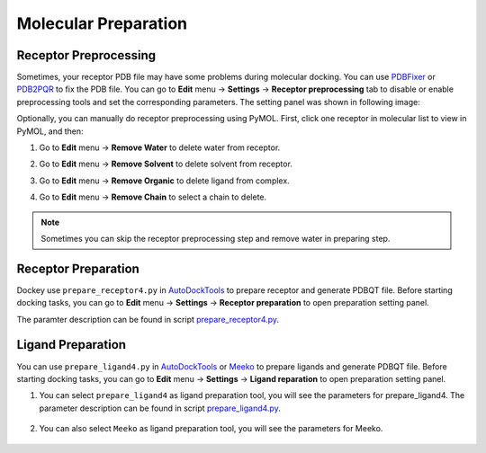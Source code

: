 Molecular Preparation
=====================

Receptor Preprocessing
----------------------

Sometimes, your receptor PDB file may have some problems during molecular docking. You can use `PDBFixer <https://github.com/openmm/pdbfixer>`_ or `PDB2PQR <https://github.com/Electrostatics/pdb2pqr>`_ to fix the PDB file. You can go to **Edit** menu -> **Settings** -> **Receptor preprocessing** tab to disable or enable preprocessing tools and set the corresponding parameters. The setting panel was shown in following image:

.. rst-class:: wy-text-center

	|reppre|


Optionally, you can manually do receptor preprocessing using PyMOL. First, click one receptor in molecular list to view in PyMOL, and then:

#. Go to **Edit** menu -> **Remove Water** to delete water from receptor.
#. Go to **Edit** menu -> **Remove Solvent** to delete solvent from receptor.
#. Go to **Edit** menu -> **Remove Organic** to delete ligand from complex.
#. Go to **Edit** menu -> **Remove Chain** to select a chain to delete.

	.. rst-class:: wy-text-center

		|delchain|

.. note::

	Sometimes you can skip the receptor preprocessing step and remove water in preparing step.

Receptor Preparation
--------------------

Dockey use ``prepare_receptor4.py`` in `AutoDockTools <https://github.com/lmdu/AutoDockTools_py3>`_ to prepare receptor and generate PDBQT file. Before starting docking tasks, you can go to **Edit** menu -> **Settings** -> **Receptor preparation** to open preparation setting panel.

.. rst-class:: wy-text-center

	|mpr|

The paramter description can be found in script `prepare_receptor4.py <https://github.com/lmdu/AutoDockTools_py3/blob/master/AutoDockTools/Utilities24/prepare_receptor4.py>`_.

Ligand Preparation
------------------

You can use ``prepare_ligand4.py`` in `AutoDockTools <https://github.com/lmdu/AutoDockTools_py3>`_ or `Meeko <https://github.com/forlilab/Meeko>`_ to prepare ligands and generate PDBQT file. Before starting docking tasks, you can go to **Edit** menu -> **Settings** -> **Ligand reparation** to open preparation setting panel.

#. You can select ``prepare_ligand4`` as ligand preparation tool, you will see the parameters for prepare_ligand4. The parameter description can be found in script `prepare_ligand4.py <https://github.com/lmdu/AutoDockTools_py3/blob/master/AutoDockTools/Utilities24/prepare_ligand4.py>`_.

	.. rst-class:: wy-text-center

		|mpl|

#. You can also select ``Meeko`` as ligand preparation tool, you will see the parameters for Meeko.

	.. rst-class:: wy-text-center

		|mpm|

.. |delchain| image:: _static/delchain.png
	:width: 300
.. |reppre| image:: _static/reppre.png
	:width: 600
.. |mpr| image:: _static/mpr.png
	:width: 600
.. |mpl| image:: _static/mpl.png
	:width: 600
.. |mpm| image:: _static/mpm.png
	:width: 600
